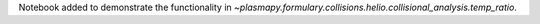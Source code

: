 Notebook added to demonstrate the functionality in `~plasmapy.formulary.collisions.helio.collisional_analysis.temp_ratio`.
